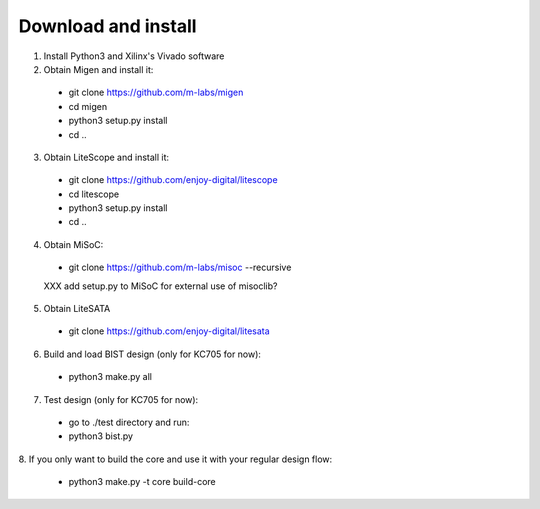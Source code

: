 .. _sdk-download-and-install:

====================
Download and install
====================
1. Install Python3 and Xilinx's Vivado software

2. Obtain Migen and install it:
  - git clone https://github.com/m-labs/migen
  - cd migen
  - python3 setup.py install
  - cd ..

3. Obtain LiteScope and install it:
  - git clone https://github.com/enjoy-digital/litescope
  - cd litescope
  - python3 setup.py install
  - cd ..

4. Obtain MiSoC:
  - git clone https://github.com/m-labs/misoc --recursive
  XXX add setup.py to MiSoC for external use of misoclib?

5. Obtain LiteSATA
  - git clone https://github.com/enjoy-digital/litesata

6. Build and load BIST design (only for KC705 for now):
  - python3 make.py all

7. Test design (only for KC705 for now):
  - go to ./test directory and run:
  - python3 bist.py

8. If you only want to build the core and use it with your
regular design flow:
  - python3 make.py -t core build-core
